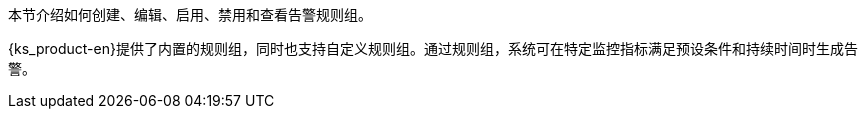 // :ks_include_id: 1cfd19f4d02645328faf321e1d5af473
本节介绍如何创建、编辑、启用、禁用和查看告警规则组。

{ks_product-en}提供了内置的规则组，同时也支持自定义规则组。通过规则组，系统可在特定监控指标满足预设条件和持续时间时生成告警。
